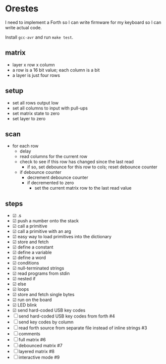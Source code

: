 * Orestes

I need to implement a Forth so I can write firmware for my keyboard so
I can write actual code.

Install =gcc-avr= and run =make test=.

** matrix
   - layer x row x column
   - a row is a 16 bit value; each column is a bit
   - a layer is just four rows

** setup
   - set all rows output low
   - set all columns to input with pull-ups
   - set matrix state to zero
   - set layer to zero

** scan
   - for each row
     - delay
     - read columns for the current row
     - check to see if this row has changed since the last read
       - if so, set debounce for this row to cols; reset debounce counter
     - if debounce counter
       - decrement debounce counter
       - if decremented to zero
         - set the current matrix row to the last read value

** steps
   - ☑ .s
   - ☑ push a number onto the stack
   - ☑ call a primitive
   - ☑ call a primitive with an arg
   - ☑ easy way to load primitives into the dictionary
   - ☑ store and fetch
   - ☑ define a constant
   - ☑ define a variable
   - ☑ define a word
   - ☑ conditions
   - ☑ null-terminated strings
   - ☑ read programs from stdin
   - ☑ nested if
   - ☑ else
   - ☑ loops
   - ☑ store and fetch single bytes
   - ☑ run on the board
   - ☑ LED blink
   - ☑ send hard-coded USB key codes
   - ☐ send hard-coded USB key codes from forth #4
   - ☐ send key codes by column
   - ☐ read forth source from separate file instead of inline strings #3
   - ☐ comments
   - ☐ full matrix #6
   - ☐ debounced matrix #7
   - ☐ layered matrix #8
   - ☐ interactive mode #9

